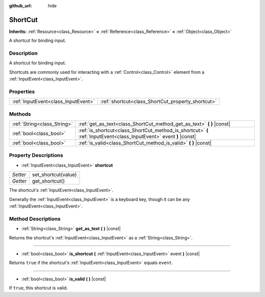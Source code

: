 :github_url: hide

.. Generated automatically by doc/tools/make_rst.py in Rebel Engine's source tree.
.. DO NOT EDIT THIS FILE, but the ShortCut.xml source instead.
.. The source is found in doc/classes or modules/<name>/doc_classes.

.. _class_ShortCut:

ShortCut
========

**Inherits:** :ref:`Resource<class_Resource>` **<** :ref:`Reference<class_Reference>` **<** :ref:`Object<class_Object>`

A shortcut for binding input.

Description
-----------

A shortcut for binding input.

Shortcuts are commonly used for interacting with a :ref:`Control<class_Control>` element from a :ref:`InputEvent<class_InputEvent>`.

Properties
----------

+-------------------------------------+---------------------------------------------------+
| :ref:`InputEvent<class_InputEvent>` | :ref:`shortcut<class_ShortCut_property_shortcut>` |
+-------------------------------------+---------------------------------------------------+

Methods
-------

+-----------------------------+---------------------------------------------------------------------------------------------------------------------+
| :ref:`String<class_String>` | :ref:`get_as_text<class_ShortCut_method_get_as_text>` **(** **)** |const|                                           |
+-----------------------------+---------------------------------------------------------------------------------------------------------------------+
| :ref:`bool<class_bool>`     | :ref:`is_shortcut<class_ShortCut_method_is_shortcut>` **(** :ref:`InputEvent<class_InputEvent>` event **)** |const| |
+-----------------------------+---------------------------------------------------------------------------------------------------------------------+
| :ref:`bool<class_bool>`     | :ref:`is_valid<class_ShortCut_method_is_valid>` **(** **)** |const|                                                 |
+-----------------------------+---------------------------------------------------------------------------------------------------------------------+

Property Descriptions
---------------------

.. _class_ShortCut_property_shortcut:

- :ref:`InputEvent<class_InputEvent>` **shortcut**

+----------+---------------------+
| *Setter* | set_shortcut(value) |
+----------+---------------------+
| *Getter* | get_shortcut()      |
+----------+---------------------+

The shortcut's :ref:`InputEvent<class_InputEvent>`.

Generally the :ref:`InputEvent<class_InputEvent>` is a keyboard key, though it can be any :ref:`InputEvent<class_InputEvent>`.

Method Descriptions
-------------------

.. _class_ShortCut_method_get_as_text:

- :ref:`String<class_String>` **get_as_text** **(** **)** |const|

Returns the shortcut's :ref:`InputEvent<class_InputEvent>` as a :ref:`String<class_String>`.

----

.. _class_ShortCut_method_is_shortcut:

- :ref:`bool<class_bool>` **is_shortcut** **(** :ref:`InputEvent<class_InputEvent>` event **)** |const|

Returns ``true`` if the shortcut's :ref:`InputEvent<class_InputEvent>` equals ``event``.

----

.. _class_ShortCut_method_is_valid:

- :ref:`bool<class_bool>` **is_valid** **(** **)** |const|

If ``true``, this shortcut is valid.

.. |virtual| replace:: :abbr:`virtual (This method should typically be overridden by the user to have any effect.)`
.. |const| replace:: :abbr:`const (This method has no side effects. It doesn't modify any of the instance's member variables.)`
.. |vararg| replace:: :abbr:`vararg (This method accepts any number of arguments after the ones described here.)`
